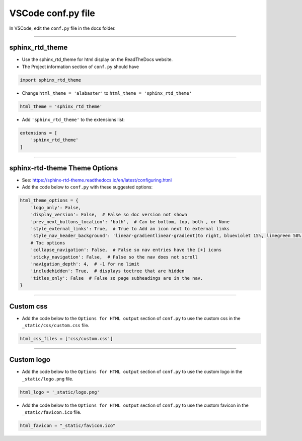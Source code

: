 .. _VSCode conf.py:

==============================
VSCode conf.py file
==============================

In VSCode, edit the ``conf.py`` file in the docs folder.

----

sphinx_rtd_theme
------------------------------

* Use the sphinx_rtd_theme for html display on the ReadTheDocs website.

* The Project information section of ``conf.py`` should have

.. code-block::
    
    import sphinx_rtd_theme

* Change ``html_theme = 'alabaster'`` to ``html_theme = 'sphinx_rtd_theme'``

.. code-block::

    html_theme = 'sphinx_rtd_theme'

* Add ``'sphinx_rtd_theme'`` to the extensions list:

.. code-block::

    extensions = [
        'sphinx_rtd_theme'
    ]

----

sphinx-rtd-theme Theme Options 
------------------------------

* See: https://sphinx-rtd-theme.readthedocs.io/en/latest/configuring.html
* Add the code below to ``conf.py`` with these suggested options:

.. code-block::

    html_theme_options = {
        'logo_only': False,
        'display_version': False,  # False so doc version not shown
        'prev_next_buttons_location': 'both',  # Can be bottom, top, both , or None
        'style_external_links': True,  # True to Add an icon next to external links
        'style_nav_header_background': 'linear-gradientlinear-gradient(to right, blueviolet 15%, limegreen 50%, royalblue 80%)',  # blue
        # Toc options
        'collapse_navigation': False,  # False so nav entries have the [+] icons
        'sticky_navigation': False,  # False so the nav does not scroll
        'navigation_depth': 4,  # -1 for no limit
        'includehidden': True,  # displays toctree that are hidden
        'titles_only': False  # False so page subheadings are in the nav.
    }

----

.. _custom css:

Custom css
------------------------------

* Add the code below to the ``Options for HTML output`` section of ``conf.py`` to use the custom css in the ``_static/css/custom.css`` file.

.. code-block::

    html_css_files = ['css/custom.css']

----

.. _custom logo:

Custom logo
------------------------------

* Add the code below to the ``Options for HTML output`` section of ``conf.py`` to use the custom logo in the ``_static/logo.png`` file.

.. code-block::

    html_logo = '_static/logo.png'

* Add the code below to the ``Options for HTML output`` section of ``conf.py`` to use the custom favicon in the ``_static/favicon.ico`` file.

.. code-block::

    html_favicon = "_static/favicon.ico"


